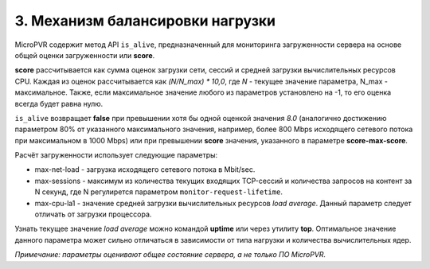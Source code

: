.. _is_alive:

*********************************
3. Механизм балансировки нагрузки
*********************************

MicroPVR содержит метод API ``is_alive``, предназначенный для мониторинга загруженности сервера на основе общей оценки загруженности или **score**.

**score** рассчитывается как сумма оценок загрузки сети, сессий и средней загрузки вычислительных ресурсов CPU.
Каждая из оценок рассчитывается как *(N/N_max) \* 10,0*, где *N* - текущее значение параметра, N_max - максимальное.
Также, если максимальное значение любого из параметров установлено на -1, то его оценка всегда будет равна нулю.

``is_alive`` возвращает **false** при превышении хотя бы одной оценкой значения *8.0*
(аналогично достижению параметром 80% от указанного максимального значения, например, более 800 Mbps исходящего сетевого потока при максимальном в 1000 Mbps)
или при превышении **score** значения, указанного в параметре **score-max-score**.

Расчёт загруженности использует следующие параметры:

- max-net-load - загрузка исходящего сетевого потока в Mbit/sec.
- max-sessions - максимум из количества текущих входящих TCP-сессий и количества запросов на контент за N секунд, где N регулирется параметром ``monitor-request-lifetime``.
- max-cpu-la1 - значение средней загрузки вычислительных ресурсов *load average*. Данный параметр следует отличать от загрузки процессора.

Узнать текущее значение *load average* можно командой **uptime** или через утилиту **top**.
Оптимальное значение данного параметра может сильно отличаться в зависимости от типа нагрузки и количества вычислительных ядер.

*Примечание: параметры оценивают общее состояние сервера, а не только ПО MicroPVR.*
